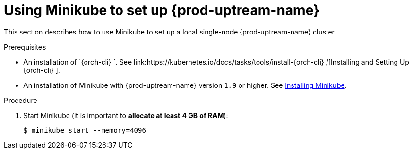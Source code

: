 // Module included in the following assemblies:
//
// installing-{prod-id-short}-on-minikube

[id="using-minikube-to-set-up-kubernetes_{context}"]
= Using Minikube to set up {prod-uptream-name}

This section describes how to use Minikube to set up a local single-node {prod-uptream-name} cluster.

.Prerequisites

* An installation of `{orch-cli} `. See link:https://kubernetes.io/docs/tasks/tools/install-{orch-cli} /[Installing and Setting Up {orch-cli} ].
* An installation of Minikube with {prod-uptream-name} version `1.9` or higher. See link:https://kubernetes.io/docs/tasks/tools/install-minikube/[Installing Minikube].

.Procedure

. Start Minikube (it is important to *allocate at least 4 GB of RAM*):
+
----
$ minikube start --memory=4096
----

